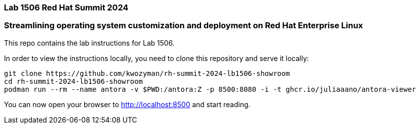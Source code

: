 === Lab 1506 Red Hat Summit 2024

=== Streamlining operating system customization and deployment on Red Hat Enterprise Linux

This repo contains the lab instructions for Lab 1506.

In order to view the instructions locally, you need to clone this repository and serve it locally:

[source,sh]
----
git clone https://github.com/kwozyman/rh-summit-2024-lb1506-showroom
cd rh-summit-2024-lb1506-showroom
podman run --rm --name antora -v $PWD:/antora:Z -p 8500:8080 -i -t ghcr.io/juliaaano/antora-viewer
----

You can now open your browser to http://localhost:8500 and start reading.
